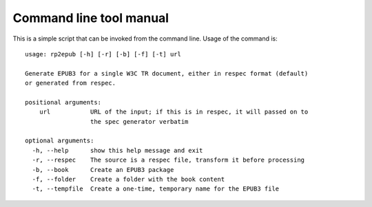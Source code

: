 .. Respec to EPUB documentation master file, created by
   sphinx-quickstart on Wed Aug 12 15:42:46 2015.
   You can adapt this file completely to your liking, but it should at least
   contain the root `toctree` directive.

Command line tool manual
========================

This is a simple script that can be invoked from the command line. Usage of the command is::

    usage: rp2epub [-h] [-r] [-b] [-f] [-t] url

    Generate EPUB3 for a single W3C TR document, either in respec format (default)
    or generated from respec.

    positional arguments:
        url           URL of the input; if this is in respec, it will passed on to
                      the spec generator verbatim

    optional arguments:
      -h, --help      show this help message and exit
      -r, --respec    The source is a respec file, transform it before processing
      -b, --book      Create an EPUB3 package
      -f, --folder    Create a folder with the book content
      -t, --tempfile  Create a one-time, temporary name for the EPUB3 file


